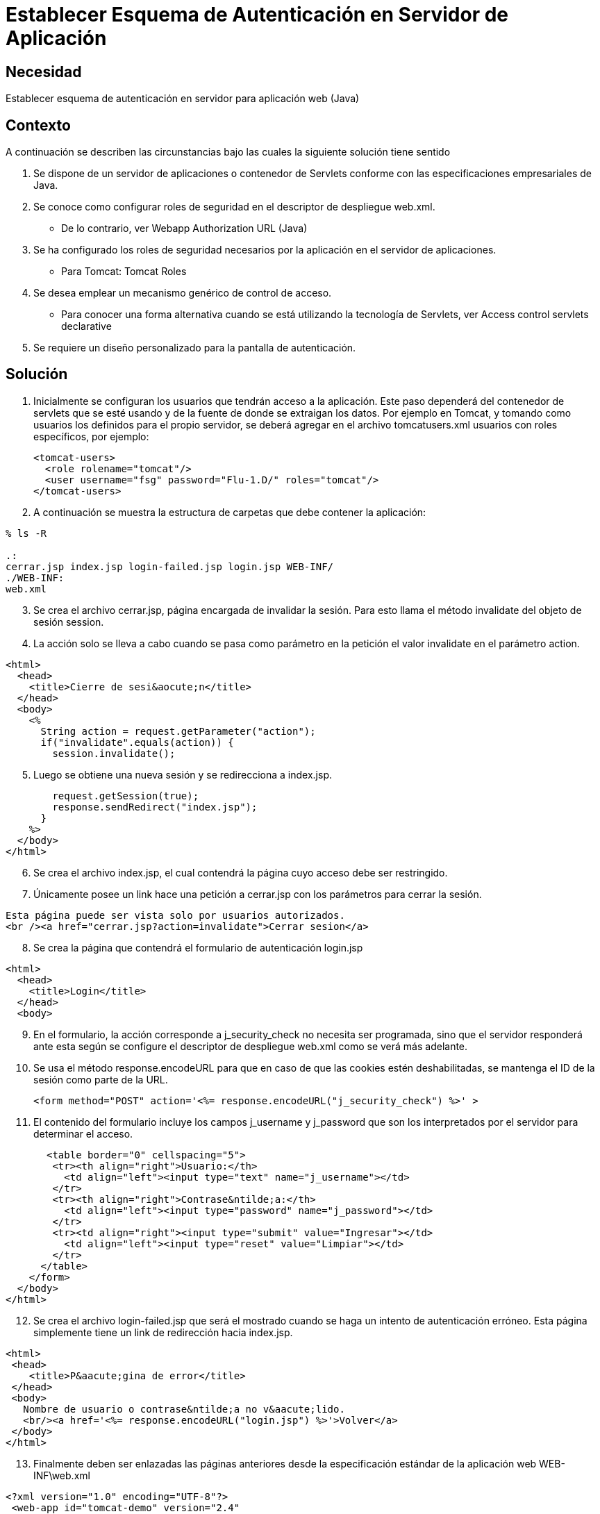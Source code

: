 :slug: kb/lenguajes/java/establecer-esquema-autenticacion-servidor
:eth: no
:category: java
:kb: yes

=  Establecer Esquema de Autenticación en Servidor de Aplicación

== Necesidad

Establecer esquema de autenticación en servidor para aplicación web (Java)

== Contexto

A continuación se describen las circunstancias bajo las cuales la siguiente 
solución tiene sentido

. Se dispone de un servidor de aplicaciones o contenedor de Servlets conforme 
con las especificaciones empresariales de Java.
. Se conoce como configurar roles de seguridad en el descriptor de despliegue 
web.xml.
* De lo contrario, ver Webapp Authorization URL (Java)
. Se ha configurado los roles de seguridad necesarios por la aplicación en el 
servidor de aplicaciones.
* Para Tomcat: Tomcat Roles
. Se desea emplear un mecanismo genérico de control de acceso.
* Para conocer una forma alternativa cuando se está utilizando la tecnología de 
Servlets, ver Access control servlets declarative
. Se requiere un diseño personalizado para la pantalla de autenticación.

== Solución

. Inicialmente se configuran los usuarios que tendrán acceso a la aplicación. 
Este paso dependerá del contenedor de servlets que se esté usando y de la 
fuente de donde se extraigan los datos. Por ejemplo en Tomcat, y tomando como 
usuarios los definidos para el propio servidor, se deberá agregar en el archivo 
tomcatusers.xml usuarios con roles específicos, por ejemplo:
[source, xml, linenums]
<tomcat-users> 
  <role rolename="tomcat"/> 
  <user username="fsg" password="Flu-1.D/" roles="tomcat"/> 
</tomcat-users> 

[start=2]
. A continuación se muestra la estructura de carpetas que debe contener la 
aplicación:
[source, bash, linenums]
----
% ls -R

.: 
cerrar.jsp index.jsp login-failed.jsp login.jsp WEB-INF/ 
./WEB-INF: 
web.xml
----

[start=3]
. Se crea el archivo cerrar.jsp, página encargada de invalidar la sesión. Para 
esto llama el método invalidate del objeto de sesión session.
. La acción solo se lleva a cabo cuando se pasa como parámetro en la petición 
el valor invalidate en el parámetro action.
[source, html,linenums]
----
<html>
  <head>
    <title>Cierre de sesi&aocute;n</title>
  </head>
  <body>
    <%
      String action = request.getParameter("action");
      if("invalidate".equals(action)) {
        session.invalidate();
----

[start=5]
. Luego se obtiene una nueva sesión y se redirecciona a index.jsp.
[source, html,linenums]
----
        request.getSession(true);
        response.sendRedirect("index.jsp");
      }
    %>
  </body>
</html>
----

[start=6]
. Se crea el archivo index.jsp, el cual contendrá la página cuyo acceso debe 
ser restringido.
. Únicamente posee un link hace una petición a cerrar.jsp con los parámetros 
para cerrar la sesión.
[source, html,linenums]
----
Esta página puede ser vista solo por usuarios autorizados.
<br /><a href="cerrar.jsp?action=invalidate">Cerrar sesion</a>
----

[start=8]
. Se crea la página que contendrá el formulario de autenticación login.jsp
[source, html,linenums]
----
<html>
  <head>
    <title>Login</title>
  </head>
  <body>
----

[start=9]
. En el formulario, la acción corresponde a j_security_check no necesita ser 
programada, sino que el servidor responderá ante esta según se configure el
descriptor de despliegue web.xml como se verá más adelante.
. Se usa el método response.encodeURL para que en caso de que las cookies estén 
deshabilitadas, se mantenga el ID de la sesión como parte de la URL.
[source, html,linenums]
<form method="POST" action='<%= response.encodeURL("j_security_check") %>' >
 
[start=11]
. El contenido del formulario incluye los campos j_username y j_password que 
son los interpretados por el servidor para determinar el acceso.
[source, html,linenums]
----
       <table border="0" cellspacing="5">
        <tr><th align="right">Usuario:</th>
          <td align="left"><input type="text" name="j_username"></td>
        </tr>
        <tr><th align="right">Contrase&ntilde;a:</th>
          <td align="left"><input type="password" name="j_password"></td>
        </tr>
        <tr><td align="right"><input type="submit" value="Ingresar"></td>
          <td align="left"><input type="reset" value="Limpiar"></td>
        </tr>
      </table>
    </form>
  </body>
</html>
----
 
[start=12]
. Se crea el archivo login-failed.jsp que será el mostrado cuando se haga un 
intento de autenticación erróneo. Esta página simplemente tiene un link de 
redirección hacia index.jsp.
[source, html,linenums]
----
<html>
 <head>
    <title>P&aacute;gina de error</title>
 </head>
 <body>
   Nombre de usuario o contrase&ntilde;a no v&aacute;lido.
   <br/><a href='<%= response.encodeURL("login.jsp") %>'>Volver</a>
 </body>
</html>
----

[start=13]
. Finalmente deben ser enlazadas las páginas anteriores desde la especificación 
estándar de la aplicación web WEB-INF\web.xml
[source, xml, linenums]
----
<?xml version="1.0" encoding="UTF-8"?>
 <web-app id="tomcat-demo" version="2.4"
   xmlns="http://java.sun.com/xml/ns/j2ee"
   xmlns:xsi="http://www.w3.org/2001/XMLSchema-instance"
   xsi:schemaLocation="http://java.sun.com/xml/ns/j2ee
   http://java.sun.com/xml/ns/j2ee/web-app_2_4.xsd">
 <security-constraint>
   <web-resource-collection>
   <web-resource-name>Todo</web-resource-name>
     <url-pattern>/*</url-pattern>
     <http-method>GET</http-method>
     <http-method>POST</http-method>
   </web-resource-collection>
   <auth-constraint>
     <role-name>tomcat</role-name>
    </auth-constraint>
    <user-data-constraint>
      <!-- transport-guarantee can be CONFIDENTIAL, INTEGRAL, or NONE -->
      <transport-guarantee>NONE</transport-guarantee>
    </user-data-constraint>
 </security-constraint>
----
 
[start=14]
. El tag <security-constraint> se usa para definir los privilegios de acceso 
a una colección de recursos usando mapeos de URL [1]. En este caso se está 
restringiendo el acceso a todas las direcciones, sin importar si se usa el 
método GET o POST, solo a usuarios con el rol tomcat. user-data-constraint se 
dejara con el valor de NONE puesto que no se requieren configuraciones 
adicionales para SSL.
. Para evitar warnings del tipo "INFO: WARNING: Security role name tomcat used 
in an <auth-constraint> without being defined in a <security-role>", se debe 
definir todos los roles usando el tag <security-role> tal como se explica en 
la solución enlazada en el contexto.
[source, xml,linenums]
----
<login-config>
 <auth-method>FORM</auth-method>
 <form-login-config>
   <form-login-page>/login.jsp</form-login-page>
   <form-error-page>/login-failed.jsp</form-error-page>
 </form-login-config>
</login-config>
</web-app>
----

[start=16]
. En <login-config> se especifica cual será la página de login a la que se 
redirigirá cuando no se cuente con los privilegios para acceder a un recurso 
así como la página de error a la que se redirigirá cuando se intente una 
autenticación errónea.

== Referencias

. https://docs.oracle.com/javaee/6/tutorial/doc/gkbaa.html[Java EE6 Tutorial - Securing Web Applications]
. Aplicación web de ejemplo de Tomcat 7 (archivo web.xml)
